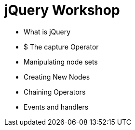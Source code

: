 = jQuery Workshop


* What is jQuery
* $ The capture Operator
* Manipulating node sets
* Creating New Nodes
* Chaining Operators
* Events and handlers
